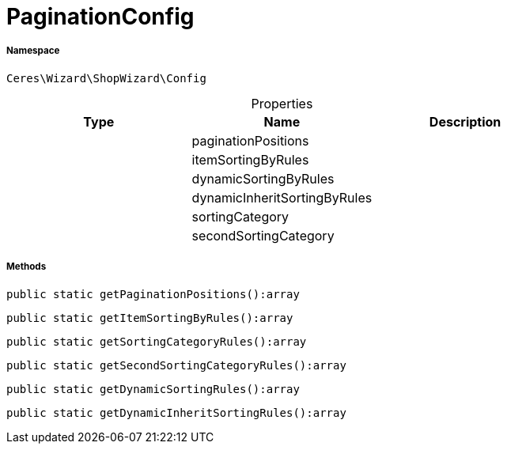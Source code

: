 :table-caption!:
:example-caption!:
:source-highlighter: prettify
:sectids!:
[[ceres__paginationconfig]]
= PaginationConfig





===== Namespace

`Ceres\Wizard\ShopWizard\Config`





.Properties
|===
|Type |Name |Description

| 
    |paginationPositions
    |
| 
    |itemSortingByRules
    |
| 
    |dynamicSortingByRules
    |
| 
    |dynamicInheritSortingByRules
    |
| 
    |sortingCategory
    |
| 
    |secondSortingCategory
    |
|===


===== Methods

[source%nowrap, php]
----

public static getPaginationPositions():array

----









[source%nowrap, php]
----

public static getItemSortingByRules():array

----









[source%nowrap, php]
----

public static getSortingCategoryRules():array

----









[source%nowrap, php]
----

public static getSecondSortingCategoryRules():array

----









[source%nowrap, php]
----

public static getDynamicSortingRules():array

----









[source%nowrap, php]
----

public static getDynamicInheritSortingRules():array

----









